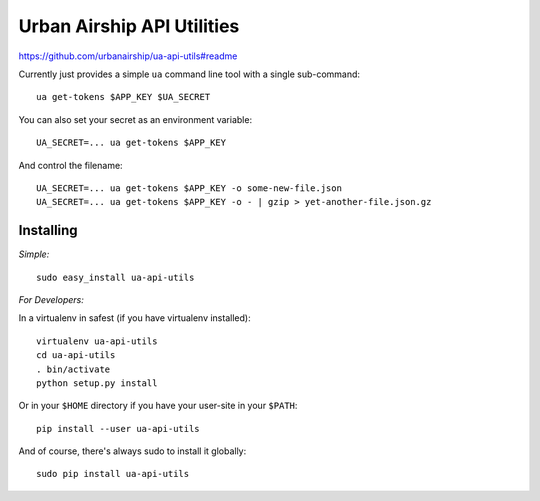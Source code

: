 Urban Airship API Utilities
===========================

https://github.com/urbanairship/ua-api-utils#readme

Currently just provides a simple ``ua`` command line tool with a single sub-command:

::

        ua get-tokens $APP_KEY $UA_SECRET

You can also set your secret as an environment variable:

::

        UA_SECRET=... ua get-tokens $APP_KEY

And control the filename:

::

       UA_SECRET=... ua get-tokens $APP_KEY -o some-new-file.json
       UA_SECRET=... ua get-tokens $APP_KEY -o - | gzip > yet-another-file.json.gz


Installing
++++++++++

*Simple:*

::

        sudo easy_install ua-api-utils



*For Developers:*

In a virtualenv in safest (if you have virtualenv installed):

::

        virtualenv ua-api-utils
        cd ua-api-utils
        . bin/activate
        python setup.py install 

Or in your ``$HOME`` directory if you have your user-site in your ``$PATH``:

::

        pip install --user ua-api-utils

And of course, there's always sudo to install it globally:

::

        sudo pip install ua-api-utils



